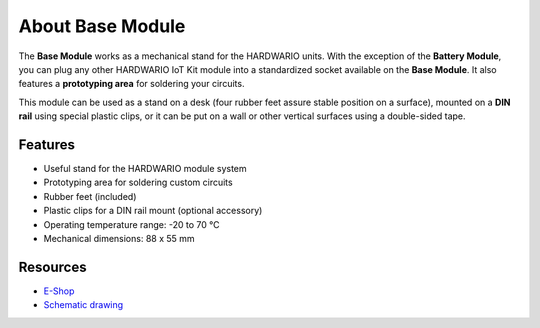 #################
About Base Module
#################

.. image:: ../_static/hardware/about_base/base-module.png
   :align: center
   :scale: 51%
   :alt: Base Module

The **Base Module** works as a mechanical stand for the HARDWARIO units.
With the exception of the **Battery Module**, you can plug any other HARDWARIO IoT Kit module into a standardized socket available on the **Base Module**.
It also features a **prototyping area** for soldering your circuits.

This module can be used as a stand on a desk (four rubber feet assure stable position on a surface),
mounted on a **DIN rail** using special plastic clips, or it can be put on a wall or other vertical surfaces using a double-sided tape.


********
Features
********

- Useful stand for the HARDWARIO module system
- Prototyping area for soldering custom circuits
- Rubber feet (included)
- Plastic clips for a DIN rail mount (optional accessory)
- Operating temperature range: -20 to 70 °C
- Mechanical dimensions: 88 x 55 mm

*********
Resources
*********

- `E-Shop <https://shop.hardwario.com/base-module/>`_
- `Schematic drawing <https://github.com/hardwario/bc-hardware/tree/master/out/bc-module-base>`_

